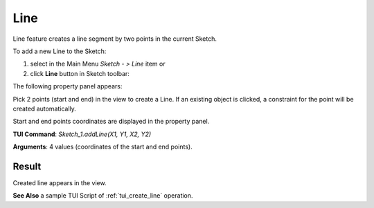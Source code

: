 .. _sketchLine:

Line
====

Line feature creates a line segment by two points in the current Sketch.

To add a new Line to the Sketch:

#. select in the Main Menu *Sketch - > Line* item  or
#. click **Line** button in Sketch toolbar:

.. image:: images/line.png
   :align: center

.. centered::
   **Line**  button

The following property panel appears:

.. image:: images/Line_panel.png
  :align: center

.. centered::
   Line

Pick 2 points (start and end) in the view to create a Line. If an existing object is clicked, a constraint for the point will be created automatically.

Start and end points coordinates are displayed in the property panel.

**TUI Command**:  *Sketch_1.addLine(X1, Y1, X2, Y2)*

**Arguments**:    4 values (coordinates of the start and end points).

Result
""""""

Created line appears in the view.

.. image:: images/Line_res.png
	   :align: center

.. centered::
   Line created

**See Also** a sample TUI Script of :ref:`tui_create_line` operation.
